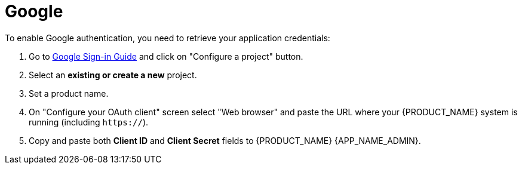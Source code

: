 = Google

.To enable Google authentication, you need to retrieve your application credentials:
. Go to https://developers.google.com/identity/sign-in/web/sign-in#before_you_begin[Google Sign-in Guide] and click on "Configure a project" button.
. Select an *existing or create a new* project.
. Set a product name.
. On "Configure your OAuth client" screen select "Web browser" and paste the URL where your {PRODUCT_NAME} system is running (including `https://`).
. Copy and paste both *Client ID* and *Client Secret* fields to {PRODUCT_NAME} {APP_NAME_ADMIN}.
